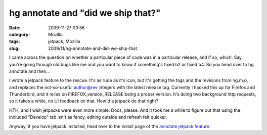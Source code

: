 hg annotate and "did we ship that?"
###################################
:date: 2009-11-27 09:56
:category: Mozilla
:tags: jetpack, Mozilla
:slug: 2009/11/hg-annotate-and-did-we-ship-that

I came across the question on whether a particular piece of code was in a particular release, and if so, which. Say, you're going through old bugs like me and you want to know if something's fixed b2 or fixed b4. So you head over to hg annotate and then...

I wrote a jetpack feature to the rescue. It's as rude as it's icon, but it's getting the tags and the revisions from hg.m.o, and replaces the not-so-useful author@rev integers with the latest release tag. Currently I hacked this up for Firefox and Thunderbird, and it relies on FIREFOX_version_RELEASE being a proper version. It's doing two background http requests, so it takes a while, no UI feedback on that. How'd a jetpack do that right?

HTH, and I wish jetpacks were even more simple. Docs, please. And it took me a while to figure out that using the included "Develop" tab isn't as fancy, editing outside and refresh felt quicker.

Anyway, if you have jetpack installed, head over to the install page of the `annotate jetpack feature <http://people.mozilla.com/~axel/jetpacks/annotate.html>`__.
